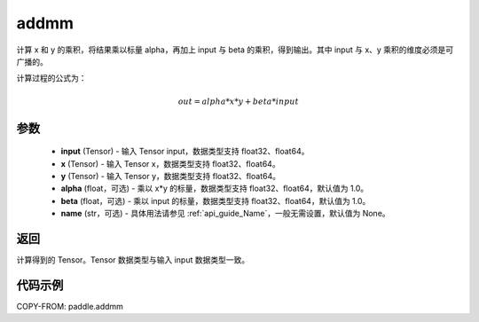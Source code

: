 .. _cn_api_paddle_addmm:


addmm
-------------------------------

.. py:function:: paddle.addmm(input, x, y, alpha=1.0, beta=1.0, name=None)




计算 x 和 y 的乘积，将结果乘以标量 alpha，再加上 input 与 beta 的乘积，得到输出。其中 input 与 x、y 乘积的维度必须是可广播的。

计算过程的公式为：

..  math::
    out = alpha * x * y + beta * input

参数
::::::::::::

    - **input** (Tensor) - 输入 Tensor input，数据类型支持 float32、float64。
    - **x** (Tensor) - 输入 Tensor x，数据类型支持 float32、float64。
    - **y** (Tensor) - 输入 Tensor y，数据类型支持 float32、float64。
    - **alpha** (float，可选) - 乘以 x*y 的标量，数据类型支持 float32、float64，默认值为 1.0。
    - **beta** (float，可选) - 乘以 input 的标量，数据类型支持 float32、float64，默认值为 1.0。
    - **name** (str，可选) - 具体用法请参见 :ref:`api_guide_Name`，一般无需设置，默认值为 None。

返回
::::::::::::
计算得到的 Tensor。Tensor 数据类型与输入 input 数据类型一致。

代码示例
::::::::::::

COPY-FROM: paddle.addmm
